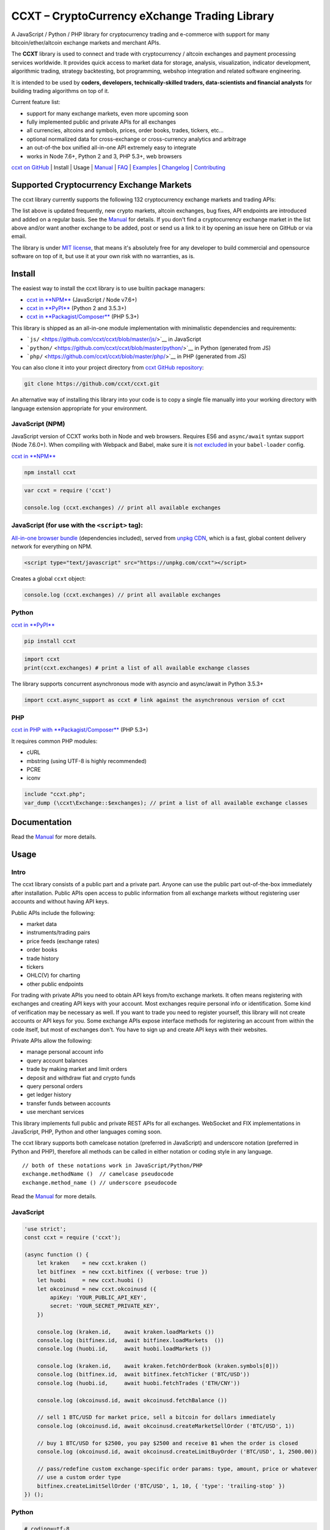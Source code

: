 CCXT – CryptoCurrency eXchange Trading Library
==============================================

|Build Status| |npm| |PyPI| |NPM Downloads| |NSP Status| |Gitter| |Supported Exchanges| |Open Collective|

A JavaScript / Python / PHP library for cryptocurrency trading and e-commerce with support for many bitcoin/ether/altcoin exchange markets and merchant APIs.

The **CCXT** library is used to connect and trade with cryptocurrency / altcoin exchanges and payment processing services worldwide. It provides quick access to market data for storage, analysis, visualization, indicator development, algorithmic trading, strategy backtesting, bot programming, webshop integration and related software engineering.

It is intended to be used by **coders, developers, technically-skilled traders, data-scientists and financial analysts** for building trading algorithms on top of it.

Current feature list:

-  support for many exchange markets, even more upcoming soon
-  fully implemented public and private APIs for all exchanges
-  all currencies, altcoins and symbols, prices, order books, trades, tickers, etc...
-  optional normalized data for cross-exchange or cross-currency analytics and arbitrage
-  an out-of-the box unified all-in-one API extremely easy to integrate
-  works in Node 7.6+, Python 2 and 3, PHP 5.3+, web browsers

`ccxt on GitHub <https://github.com/ccxt/ccxt>`__ | Install | Usage | `Manual <https://github.com/ccxt/ccxt/wiki>`__ | `FAQ <https://github.com/ccxt/ccxt/wiki/FAQ>`__ | `Examples <https://github.com/ccxt/ccxt/tree/master/examples>`__ | `Changelog <https://github.com/ccxt/ccxt/blob/master/CHANGELOG.md>`__ | `Contributing <https://github.com/ccxt/ccxt/blob/master/CONTRIBUTING.md>`__

Supported Cryptocurrency Exchange Markets
-----------------------------------------

The ccxt library currently supports the following 132 cryptocurrency exchange markets and trading APIs:

+-------------------------------------------------------------------------------------------------------------------------------------------------------------------------------------------------------------------------------------------+--------+-------------+-------+-------+-------------+
| id                                                                                                                                                                                                                                        | name   | certified   | ver   | doc   | countries   |
+===========================================================================================================================================================================================================================================+========+=============+=======+=======+=============+
|  _1broker | `1Broker <https://1broker.com>`__ | | 2 | `API <https://1broker.com/?c=en/content/api-documentation>`__ | US |                                                                                                          |
| |\ | _1btcxe| |  _1btcxe | `1BTCXE <https://1btcxe.com>`__ | | \* | `API <https://1btcxe.com/api-docs.php>`__ | Panama |                                                                                                          |
| |\ |acx| | acx | `ACX <https://acx.io>`__ | | 2 | `API <https://acx.io/documents/api_v2>`__ | Australia |                                                                                                                         |
| |\ |allcoin| | allcoin | `Allcoin <https://www.allcoin.com>`__ | | 1 | `API <https://www.allcoin.com/About/APIReference>`__ | Canada |                                                                                            |
| |\ |anxpro| | anxpro | `ANXPro <https://anxpro.com>`__ | | 2 | `API <http://docs.anxv2.apiary.io>`__ | Japan, Singapore, Hong Kong, New Zealand|                                                                                  |
| |\ |anybits| | anybits | `Anybits <https://anybits.com>`__ | | \* | `API <https://anybits.com/help/api>`__ | Ireland |                                                                                                            |
| |\ |bcex| | bcex | `BCEX <https://www.bcex.top/user/reg/type/2/pid/758978>`__ | | 1 | `API <https://www.bcex.top/api_market/market/>`__ | China, Canada |                                                                         |
| |\ |bibox| | bibox | `Bibox <https://www.bibox.com/signPage?id=11114745&lang=en>`__ | | 1 | `API <https://github.com/Biboxcom/api_reference/wiki/home_en>`__ | China, US, South Korea |                                           |
| |\ |bigone| | bigone | `BigONE <https://b1.run/users/new?code=D3LLBVFT>`__ | | 2 | `API <https://open.big.one/docs/api.html>`__ | UK |                                                                                            |
| |\ |binance| | binance | `Binance <https://www.binance.com/?ref=10205187>`__ | |CCXT Certified| | \* | `API <https://github.com/binance-exchange/binance-official-api-docs/blob/master/rest-api.md>`__ | Japan |                  |
| |\ |bit2c| | bit2c | `Bit2C <https://www.bit2c.co.il>`__ | | \* | `API <https://www.bit2c.co.il/home/api>`__ | Israel |                                                                                                           |
| |\ |bitbank| | bitbank | `bitbank <https://bitbank.cc/>`__ | | 1 | `API <https://docs.bitbank.cc/>`__ | Japan |                                                                                                                   |
| |\ |bitbay| | bitbay | `BitBay <https://bitbay.net>`__ | | \* | `API <https://bitbay.net/public-api>`__ | Malta, EU |                                                                                                             |
| |\ |bitfinex| | bitfinex | `Bitfinex <https://www.bitfinex.com>`__ | |CCXT Certified| | 1 | `API <https://bitfinex.readme.io/v1/docs>`__ | British Virgin Islands |                                                               |
| |\ |bitfinex2| | bitfinex2 | `Bitfinex v2 <https://www.bitfinex.com>`__ | | 2 | `API <https://bitfinex.readme.io/v2/docs>`__ | British Virgin Islands |                                                                           |
| |\ |bitflyer| | bitflyer | `bitFlyer <https://bitflyer.jp>`__ | | 1 | `API <https://bitflyer.jp/API>`__ | Japan |                                                                                                                 |
| |\ |bitforex| | bitforex | `BitForex <https://www.bitforex.com>`__ | | 1 | `API <https://github.com/bitforexapi/API_Docs/wiki>`__ | Singapore |                                                                                   |
| |\ |bithumb| | bithumb | `Bithumb <https://www.bithumb.com>`__ | | \* | `API <https://www.bithumb.com/u1/US127>`__ | South Korea |                                                                                                |
| |\ |bitkk| | bitkk | `bitkk <https://vip.zb.com/user/register?recommendCode=bn070u>`__ | | 1 | `API <https://www.bitkk.com/i/developer>`__ | China |                                                                              |
| |\ |bitlish| | bitlish | `Bitlish <https://bitlish.com>`__ | | 1 | `API <https://bitlish.com/api>`__ | UK, EU, Russia |                                                                                                           |
| |\ |bitmarket| | bitmarket | `BitMarket <https://www.bitmarket.pl>`__ | | \* | `API <https://www.bitmarket.net/docs.php?file=api_public.html>`__ | Poland, EU |                                                                   |
| |\ |bitmart| | bitmart | `BitMart <https://www.bitmart.com/>`__ | | 2 | `API <https://github.com/bitmartexchange/api-docs>`__ | Hong Kong |                                                                                       |
| |\ |bitmex| | bitmex | `BitMEX <https://www.bitmex.com/register/rm3C16>`__ | | 1 | `API <https://www.bitmex.com/app/apiOverview>`__ | Seychelles |                                                                                |
| |\ |bitsane| | bitsane | `Bitsane <https://bitsane.com>`__ | | \* | `API <https://bitsane.com/info-api>`__ | Ireland |                                                                                                            |
| |\ |bitso| | bitso | `Bitso <https://bitso.com>`__ | | 3 | `API <https://bitso.com/api_info>`__ | Mexico |                                                                                                                        |
| |\ |bitstamp| | bitstamp | `Bitstamp <https://www.bitstamp.net>`__ | | 2 | `API <https://www.bitstamp.net/api>`__ | UK |                                                                                                          |
| |\ |bitstamp1| | bitstamp1 | `Bitstamp v1 <https://www.bitstamp.net>`__ | | 1 | `API <https://www.bitstamp.net/api>`__ | UK |                                                                                                     |
| |\ |bittrex| | bittrex | `Bittrex <https://bittrex.com>`__ | |CCXT Certified| | 1.1 | `API <https://bittrex.com/Home/Api>`__ | US |                                                                                               |
| |\ |bitz| | bitz | `Bit-Z <https://www.bit-z.com>`__ | | 1 | `API <https://www.bit-z.com/api.html>`__ | Hong Kong |                                                                                                               |
| |\ |bl3p| | bl3p | `BL3P <https://bl3p.eu>`__ | | 1 | `API <https://github.com/BitonicNL/bl3p-api/tree/master/docs>`__ | Netherlands, EU |                                                                                        |
| |\ |bleutrade| | bleutrade | `Bleutrade <https://bleutrade.com>`__ | | 2 | `API <https://bleutrade.com/help/API>`__ | Brazil |                                                                                                    |
| |\ |braziliex| | braziliex | `Braziliex <https://braziliex.com/>`__ | | \* | `API <https://braziliex.com/exchange/api.php>`__ | Brazil |                                                                                          |
| |\ |btcalpha| | btcalpha | `BTC-Alpha <https://btc-alpha.com/?r=123788>`__ | | 1 | `API <https://btc-alpha.github.io/api-docs>`__ | US |                                                                                          |
| |\ |btcbox| | btcbox | `BtcBox <https://www.btcbox.co.jp/>`__ | | 1 | `API <https://www.btcbox.co.jp/help/asm>`__ | Japan |                                                                                                       |
| |\ |btcchina| | btcchina | `BTCChina <https://www.btcchina.com>`__ | | 1 | `API <https://www.btcchina.com/apidocs>`__ | China |                                                                                                   |
| |\ |btcexchange| | btcexchange | `BTCExchange <https://www.btcexchange.ph>`__ | | \* | `API <https://github.com/BTCTrader/broker-api-docs>`__ | Philippines |                                                                     |
| |\ |btcmarkets| | btcmarkets | `BTC Markets <https://btcmarkets.net>`__ | | \* | `API <https://github.com/BTCMarkets/API>`__ | Australia |                                                                                        |
| |\ |btctradeim| | btctradeim | `BtcTrade.im <https://www.btctrade.im>`__ | | \* | `API <https://www.btctrade.im/help.api.html>`__ | Hong Kong |                                                                                   |
| |\ |btctradeua| | btctradeua | `BTC Trade UA <https://btc-trade.com.ua>`__ | | \* | `API <https://docs.google.com/document/d/1ocYA0yMy_RXd561sfG3qEPZ80kyll36HUxvCRe5GbhE/edit>`__ | Ukraine |                                    |
| |\ |btcturk| | btcturk | `BTCTurk <https://www.btcturk.com>`__ | | \* | `API <https://github.com/BTCTrader/broker-api-docs>`__ | Turkey |                                                                                         |
| |\ |btcx| | btcx | `BTCX <https://btc-x.is>`__ | | 1 | `API <https://btc-x.is/custom/api-document.html>`__ | Iceland, US, EU |                                                                                                    |
| |\ |bxinth| | bxinth | `BX.in.th <https://bx.in.th>`__ | | \* | `API <https://bx.in.th/info/api>`__ | Thailand |                                                                                                                  |
| |\ |ccex| | ccex | `C-CEX <https://c-cex.com>`__ | | \* | `API <https://c-cex.com/?id=api>`__ | Germany, EU |                                                                                                                     |
| |\ |cex| | cex | `CEX.IO <https://cex.io>`__ | | \* | `API <https://cex.io/cex-api>`__ | UK, EU, Cyprus, Russia |                                                                                                                 |
| |\ |chbtc| | chbtc | `CHBTC <https://vip.zb.com/user/register?recommendCode=bn070u>`__ | | 1 | `API <https://www.chbtc.com/i/developer>`__ | China |                                                                              |
| |\ |chilebit| | chilebit | `ChileBit <https://chilebit.net>`__ | | 1 | `API <https://blinktrade.com/docs>`__ | Chile |                                                                                                            |
| |\ |cobinhood| | cobinhood | `COBINHOOD <https://cobinhood.com>`__ | | 1 | `API <https://cobinhood.github.io/api-public>`__ | Taiwan |                                                                                            |
| |\ |coinbase| | coinbase | `coinbase <https://www.coinbase.com/join/58cbe25a355148797479dbd2>`__ | | 2 | `API <https://developers.coinbase.com/api/v2>`__ | US |                                                                  |
| |\ |coinbaseprime| | coinbaseprime | `Coinbase Prime <https://prime.coinbase.com>`__ | | \* | `API <https://docs.prime.coinbase.com>`__ | US |                                                                                    |
| |\ |coinbasepro| | coinbasepro | `Coinbase Pro <https://pro.coinbase.com/>`__ | | \* | `API <https://docs.pro.coinbase.com/>`__ | US |                                                                                            |
| |\ |coincheck| | coincheck | `coincheck <https://coincheck.com>`__ | | \* | `API <https://coincheck.com/documents/exchange/api>`__ | Japan, Indonesia |                                                                           |
| |\ |coinegg| | coinegg | `CoinEgg <https://www.coinegg.com>`__ | | \* | `API <https://www.coinegg.com/explain.api.html>`__ | China, UK |                                                                                          |
| |\ |coinex| | coinex | `CoinEx <https://www.coinex.com/account/signup?refer_code=yw5fz>`__ | | 1 | `API <https://github.com/coinexcom/coinex_exchange_api/wiki>`__ | China |                                                      |
| |\ |coinexchange| | coinexchange | `CoinExchange <https://www.coinexchange.io>`__ | | \* | `API <https://coinexchangeio.github.io/slate/>`__ | India, Japan, South Korea, Vietnam, US |                                           |
| |\ |coinfalcon| | coinfalcon | `CoinFalcon <https://coinfalcon.com/?ref=CFJSVGTUPASB>`__ | | 1 | `API <https://docs.coinfalcon.com>`__ | UK |                                                                                     |
| |\ |coinfloor| | coinfloor | `coinfloor <https://www.coinfloor.co.uk>`__ | | \* | `API <https://github.com/coinfloor/api>`__ | UK |                                                                                               |
| |\ |coingi| | coingi | `Coingi <https://coingi.com>`__ | | \* | `API <http://docs.coingi.apiary.io/>`__ | Panama, Bulgaria, China, US |                                                                                           |
| |\ |coinmarketcap| | coinmarketcap | `CoinMarketCap <https://coinmarketcap.com>`__ | | 1 | `API <https://coinmarketcap.com/api>`__ | US |                                                                                         |
| |\ |coinmate| | coinmate | `CoinMate <https://coinmate.io?referral=YTFkM1RsOWFObVpmY1ZjMGREQmpTRnBsWjJJNVp3PT0>`__ | | \* | `API <http://docs.coinmate.apiary.io>`__ | UK, Czech Republic, EU |                                   |
| |\ |coinnest| | coinnest | `coinnest <https://www.coinnest.co.kr>`__ | | \* | `API <https://www.coinnest.co.kr/doc/intro.html>`__ | South Korea |                                                                                 |
| |\ |coinone| | coinone | `CoinOne <https://coinone.co.kr>`__ | | 2 | `API <https://doc.coinone.co.kr>`__ | South Korea |                                                                                                          |
| |\ |coinsecure| | coinsecure | `Coinsecure <https://coinsecure.in>`__ | | 1 | `API <https://api.coinsecure.in>`__ | India |                                                                                                       |
| |\ |coinspot| | coinspot | `CoinSpot <https://www.coinspot.com.au>`__ | | \* | `API <https://www.coinspot.com.au/api>`__ | Australia |                                                                                            |
| |\ |cointiger| | cointiger | `CoinTiger <https://www.cointiger.pro/exchange/register.html?refCode=FfvDtt>`__ | | 1 | `API <https://github.com/cointiger/api-docs-en/wiki>`__ | China |                                            |
| |\ |coolcoin| | coolcoin | `CoolCoin <https://www.coolcoin.com>`__ | | \* | `API <https://www.coolcoin.com/help.api.html>`__ | Hong Kong |                                                                                        |
| |\ |crypton| | crypton | `Crypton <https://cryptonbtc.com>`__ | | 1 | `API <https://cryptonbtc.docs.apiary.io/>`__ | EU |                                                                                                         |
| |\ |cryptopia| | cryptopia | `Cryptopia <https://www.cryptopia.co.nz/Register?referrer=kroitor>`__ | | \* | `API <https://support.cryptopia.co.nz/csm?id=kb_article&sys_id=a75703dcdbb9130084ed147a3a9619bc>`__ | New Zealand |   |
| |\ |deribit| | deribit | `Deribit <https://www.deribit.com/reg-1189.4038>`__ | | 1 | `API <https://www.deribit.com/pages/docs/api>`__ | Netherlands |                                                                             |
| |\ |dsx| | dsx | `DSX <https://dsx.uk>`__ | | 3 | `API <https://api.dsx.uk>`__ | UK |                                                                                                                                             |
| |\ |ethfinex| | ethfinex | `Ethfinex <https://www.ethfinex.com>`__ | | 1 | `API <https://bitfinex.readme.io/v1/docs>`__ | British Virgin Islands |                                                                                |
| |\ |exmo| | exmo | `EXMO <https://exmo.me/?ref=131685>`__ | | 1 | `API <https://exmo.me/en/api_doc?ref=131685>`__ | Spain, Russia |                                                                                               |
| |\ |exx| | exx | `EXX <https://www.exx.com/r/fde4260159e53ab8a58cc9186d35501f>`__ | | \* | `API <https://www.exx.com/help/restApi>`__ | China |                                                                                   |
| |\ |fcoin| | fcoin | `FCoin <https://www.fcoin.com/i/Z5P7V>`__ | | 2 | `API <https://developer.fcoin.com>`__ | China |                                                                                                            |
| |\ |flowbtc| | flowbtc | `flowBTC <https://trader.flowbtc.com>`__ | | 1 | `API <https://www.flowbtc.com.br/api.html>`__ | Brazil |                                                                                                |
| |\ |foxbit| | foxbit | `FoxBit <https://foxbit.exchange>`__ | | 1 | `API <https://blinktrade.com/docs>`__ | Brazil |                                                                                                              |
| |\ |fybse| | fybse | `FYB-SE <https://www.fybse.se>`__ | | \* | `API <http://docs.fyb.apiary.io>`__ | Sweden |                                                                                                                    |
| |\ |fybsg| | fybsg | `FYB-SG <https://www.fybsg.com>`__ | | \* | `API <http://docs.fyb.apiary.io>`__ | Singapore |                                                                                                                |
| |\ |gatecoin| | gatecoin | `Gatecoin <https://gatecoin.com>`__ | | \* | `API <https://gatecoin.com/api>`__ | Hong Kong |                                                                                                          |
| |\ |gateio| | gateio | `Gate.io <https://gate.io/>`__ | | 2 | `API <https://gate.io/api2>`__ | China |                                                                                                                            |
| |\ |gdax| | gdax | `GDAX <https://www.gdax.com>`__ | | \* | `API <https://docs.gdax.com>`__ | US |                                                                                                                                |
| |\ |gemini| | gemini | `Gemini <https://gemini.com>`__ | | 1 | `API <https://docs.gemini.com/rest-api>`__ | US |                                                                                                                  |
| |\ |getbtc| | getbtc | `GetBTC <https://getbtc.org>`__ | | \* | `API <https://getbtc.org/api-docs.php>`__ | St. Vincent & Grenadines, Russia |                                                                                    |
| |\ |hadax| | hadax | `HADAX <https://www.huobi.br.com/en-us/topic/invited/?invite_code=rwrd3>`__ | | 1 | `API <https://github.com/huobiapi/API_Docs/wiki>`__ | China |                                                            |
| |\ |hitbtc| | hitbtc | `HitBTC <https://hitbtc.com/?ref_id=5a5d39a65d466>`__ | | 1 | `API <https://github.com/hitbtc-com/hitbtc-api/blob/master/APIv1.md>`__ | Hong Kong |                                                        |
| |\ |hitbtc2| | hitbtc2 | `HitBTC v2 <https://hitbtc.com/?ref_id=5a5d39a65d466>`__ | | 2 | `API <https://api.hitbtc.com>`__ | Hong Kong |                                                                                          |
| |\ |huobi| | huobi | `Huobi <https://www.huobi.com>`__ | | 3 | `API <https://github.com/huobiapi/API_Docs_en/wiki>`__ | China |                                                                                                   |
| |\ |huobicny| | huobicny | `Huobi CNY <https://www.huobi.br.com/en-us/topic/invited/?invite_code=rwrd3>`__ | | 1 | `API <https://github.com/huobiapi/API_Docs/wiki/REST_api_reference>`__ | China |                               |
| |\ |huobipro| | huobipro | `Huobi Pro <https://www.huobi.br.com/en-us/topic/invited/?invite_code=rwrd3>`__ | | 1 | `API <https://github.com/huobiapi/API_Docs/wiki/REST_api_reference>`__ | China |                               |
| |\ |ice3x| | ice3x | `ICE3X <https://ice3x.com>`__ | | \* | `API <https://ice3x.co.za/ice-cubed-bitcoin-exchange-api-documentation-1-june-2017>`__ | South Africa |                                                               |
| |\ |independentreserve| | independentreserve | `Independent Reserve <https://www.independentreserve.com>`__ | | \* | `API <https://www.independentreserve.com/API>`__ | Australia, New Zealand |                                  |
| |\ |indodax| | indodax | `INDODAX <https://www.indodax.com>`__ | | 1.8 | `API <https://indodax.com/downloads/BITCOINCOID-API-DOCUMENTATION.pdf>`__ | Indonesia |                                                                  |
| |\ |itbit| | itbit | `itBit <https://www.itbit.com>`__ | | 1 | `API <https://api.itbit.com/docs>`__ | US |                                                                                                                        |
| |\ |jubi| | jubi | `jubi.com <https://www.jubi.com>`__ | | 1 | `API <https://www.jubi.com/help/api.html>`__ | China |                                                                                                             |
| |\ |kraken| | kraken | `Kraken <https://www.kraken.com>`__ | |CCXT Certified| | 0 | `API <https://www.kraken.com/en-us/help/api>`__ | US |                                                                                        |
| |\ |kucoin| | kucoin | `Kucoin <https://www.kucoin.com/?r=E5wkqe>`__ | | 1 | `API <https://kucoinapidocs.docs.apiary.io>`__ | Hong Kong |                                                                                         |
| |\ |kuna| | kuna | `Kuna <https://kuna.io>`__ | | 2 | `API <https://kuna.io/documents/api>`__ | Ukraine |                                                                                                                         |
| |\ |lakebtc| | lakebtc | `LakeBTC <https://www.lakebtc.com>`__ | | 2 | `API <https://www.lakebtc.com/s/api_v2>`__ | US |                                                                                                          |
| |\ |lbank| | lbank | `LBank <https://www.lbank.info>`__ | | 1 | `API <https://github.com/LBank-exchange/lbank-official-api-docs>`__ | China |                                                                                     |
| |\ |liqui| | liqui | `Liqui <https://liqui.io>`__ | | 3 | `API <https://liqui.io/api>`__ | Ukraine |                                                                                                                              |
| |\ |livecoin| | livecoin | `LiveCoin <https://www.livecoin.net>`__ | | \* | `API <https://www.livecoin.net/api?lang=en>`__ | US, UK, Russia |                                                                                     |
| |\ |luno| | luno | `luno <https://www.luno.com>`__ | | 1 | `API <https://www.luno.com/en/api>`__ | UK, Singapore, South Africa |                                                                                                  |
| |\ |lykke| | lykke | `Lykke <https://www.lykke.com>`__ | | 1 | `API <https://hft-api.lykke.com/swagger/ui/>`__ | Switzerland |                                                                                                    |
| |\ |mercado| | mercado | `Mercado Bitcoin <https://www.mercadobitcoin.com.br>`__ | | 3 | `API <https://www.mercadobitcoin.com.br/api-doc>`__ | Brazil |                                                                           |
| |\ |mixcoins| | mixcoins | `MixCoins <https://mixcoins.com>`__ | | 1 | `API <https://mixcoins.com/help/api/>`__ | UK, Hong Kong |                                                                                                 |
| |\ |negociecoins| | negociecoins | `NegocieCoins <https://www.negociecoins.com.br>`__ | | 3 | `API <https://www.negociecoins.com.br/documentacao-tradeapi>`__ | Brazil |                                                          |
| |\ |nova| | nova | `Novaexchange <https://novaexchange.com>`__ | | 2 | `API <https://novaexchange.com/remote/faq>`__ | Tanzania |                                                                                                 |
| |\ |okcoincny| | okcoincny | `OKCoin CNY <https://www.okcoin.cn>`__ | | 1 | `API <https://www.okcoin.cn/rest_getStarted.html>`__ | China |                                                                                        |
| |\ |okcoinusd| | okcoinusd | `OKCoin USD <https://www.okcoin.com>`__ | | 1 | `API <https://www.okcoin.com/rest_getStarted.html>`__ | China, US |                                                                                  |
| |\ |okex| | okex | `OKEX <https://www.okex.com>`__ | | 1 | `API <https://github.com/okcoin-okex/API-docs-OKEx.com>`__ | China, US |                                                                                               |
| |\ |paymium| | paymium | `Paymium <https://www.paymium.com>`__ | | 1 | `API <https://github.com/Paymium/api-documentation>`__ | France, EU |                                                                                      |
| |\ |poloniex| | poloniex | `Poloniex <https://poloniex.com>`__ | | \* | `API <https://poloniex.com/support/api/>`__ | US |                                                                                                        |
| |\ |qryptos| | qryptos | `QRYPTOS <https://www.qryptos.com>`__ | | 2 | `API <https://developers.quoine.com>`__ | China, Taiwan |                                                                                                  |
| |\ |quadrigacx| | quadrigacx | `QuadrigaCX <https://www.quadrigacx.com>`__ | | 2 | `API <https://www.quadrigacx.com/api_info>`__ | Canada |                                                                                       |
| |\ |quoinex| | quoinex | `QUOINEX <https://quoinex.com/>`__ | | 2 | `API <https://developers.quoine.com>`__ | Japan, Singapore, Vietnam |                                                                                         |
| |\ |rightbtc| | rightbtc | `RightBTC <https://www.rightbtc.com>`__ | | \* | `API <https://www.rightbtc.com/api/trader>`__ | United Arab Emirates |                                                                                |
| |\ |southxchange| | southxchange | `SouthXchange <https://www.southxchange.com>`__ | | \* | `API <https://www.southxchange.com/Home/Api>`__ | Argentina |                                                                         |
| |\ |surbitcoin| | surbitcoin | `SurBitcoin <https://surbitcoin.com>`__ | | 1 | `API <https://blinktrade.com/docs>`__ | Venezuela |                                                                                                |
| |\ |theocean| | theocean | `The Ocean <https://theocean.trade>`__ | |CCXT Certified| | 0 | `API <https://docs.theocean.trade>`__ | US |                                                                                           |
| |\ |therock| | therock | `TheRockTrading <https://therocktrading.com>`__ | | 1 | `API <https://api.therocktrading.com/doc/v1/index.html>`__ | Malta |                                                                             |
| |\ |tidebit| | tidebit | `TideBit <https://www.tidebit.com>`__ | | 2 | `API <https://www.tidebit.com/documents/api_v2>`__ | Hong Kong |                                                                                           |
| |\ |tidex| | tidex | `Tidex <https://tidex.com>`__ | | 3 | `API <https://tidex.com/exchange/public-api>`__ | UK |                                                                                                                 |
| |\ |uex| | uex | `UEX <https://www.uex.com/signup.html?code=VAGQLL>`__ | | 1.0.3 | `API <https://download.uex.com/doc/UEX-API-English-1.0.3.pdf>`__ | Singapore, US |                                                             |
| |\ |urdubit| | urdubit | `UrduBit <https://urdubit.com>`__ | | 1 | `API <https://blinktrade.com/docs>`__ | Pakistan |                                                                                                             |
| |\ |vaultoro| | vaultoro | `Vaultoro <https://www.vaultoro.com>`__ | | 1 | `API <https://api.vaultoro.com>`__ | Switzerland |                                                                                                     |
| |\ |vbtc| | vbtc | `VBTC <https://vbtc.exchange>`__ | | 1 | `API <https://blinktrade.com/docs>`__ | Vietnam |                                                                                                                     |
| |\ |virwox| | virwox | `VirWoX <https://www.virwox.com>`__ | | \* | `API <https://www.virwox.com/developers.php>`__ | Austria, EU |                                                                                               |
| |\ |wex| | wex | `WEX <https://wex.nz>`__ | | 3 | `API <https://wex.nz/api/3/docs>`__ | New Zealand |                                                                                                                             |
| |\ |xbtce| | xbtce | `xBTCe <https://www.xbtce.com>`__ | | 1 | `API <https://www.xbtce.com/tradeapi>`__ | Russia |                                                                                                                |
| |\ |yobit| | yobit | `YoBit <https://www.yobit.net>`__ | | 3 | `API <https://www.yobit.net/en/api/>`__ | Russia |                                                                                                                 |
| |\ |yunbi| | yunbi | `YUNBI <https://yunbi.com>`__ | | 2 | `API <https://yunbi.com/documents/api/guide>`__ | China |                                                                                                              |
| |\ |zaif| | zaif | `Zaif <https://zaif.jp>`__ | | 1 | `API <http://techbureau-api-document.readthedocs.io/ja/latest/index.html>`__ | Japan |                                                                                      |
| |\ |zb| | zb | `ZB <https://vip.zb.com/user/register?recommendCode=bn070u>`__ | | 1 | `API <https://www.zb.com/i/developer>`__ | China |                                                                                          |
+-------------------------------------------------------------------------------------------------------------------------------------------------------------------------------------------------------------------------------------------+--------+-------------+-------+-------+-------------+

The list above is updated frequently, new crypto markets, altcoin exchanges, bug fixes, API endpoints are introduced and added on a regular basis. See the `Manual <https://github.com/ccxt/ccxt/wiki>`__ for details. If you don't find a cryptocurrency exchange market in the list above and/or want another exchange to be added, post or send us a link to it by opening an issue here on GitHub or via email.

The library is under `MIT license <https://github.com/ccxt/ccxt/blob/master/LICENSE.txt>`__, that means it's absolutely free for any developer to build commercial and opensource software on top of it, but use it at your own risk with no warranties, as is.

Install
-------

The easiest way to install the ccxt library is to use builtin package managers:

-  `ccxt in **NPM** <http://npmjs.com/package/ccxt>`__ (JavaScript / Node v7.6+)
-  `ccxt in **PyPI** <https://pypi.python.org/pypi/ccxt>`__ (Python 2 and 3.5.3+)
-  `ccxt in **Packagist/Composer** <https://packagist.org/packages/ccxt/ccxt>`__ (PHP 5.3+)

This library is shipped as an all-in-one module implementation with minimalistic dependencies and requirements:

-  ```js/`` <https://github.com/ccxt/ccxt/blob/master/js/>`__ in JavaScript
-  ```python/`` <https://github.com/ccxt/ccxt/blob/master/python/>`__ in Python (generated from JS)
-  ```php/`` <https://github.com/ccxt/ccxt/blob/master/php/>`__ in PHP (generated from JS)

You can also clone it into your project directory from `ccxt GitHub repository <https://github.com/ccxt/ccxt>`__:

.. code:: shell

    git clone https://github.com/ccxt/ccxt.git

An alternative way of installing this library into your code is to copy a single file manually into your working directory with language extension appropriate for your environment.

JavaScript (NPM)
~~~~~~~~~~~~~~~~

JavaScript version of CCXT works both in Node and web browsers. Requires ES6 and ``async/await`` syntax support (Node 7.6.0+). When compiling with Webpack and Babel, make sure it is `not excluded <https://github.com/ccxt/ccxt/issues/225#issuecomment-331905178>`__ in your ``babel-loader`` config.

`ccxt in **NPM** <http://npmjs.com/package/ccxt>`__

.. code:: shell

    npm install ccxt

.. code:: javascript

    var ccxt = require ('ccxt')

    console.log (ccxt.exchanges) // print all available exchanges

JavaScript (for use with the ``<script>`` tag):
~~~~~~~~~~~~~~~~~~~~~~~~~~~~~~~~~~~~~~~~~~~~~~~

`All-in-one browser bundle <https://unpkg.com/ccxt>`__ (dependencies included), served from `unpkg CDN <https://unpkg.com/>`__, which is a fast, global content delivery network for everything on NPM.

.. code:: html

    <script type="text/javascript" src="https://unpkg.com/ccxt"></script>

Creates a global ``ccxt`` object:

.. code:: javascript

    console.log (ccxt.exchanges) // print all available exchanges

Python
~~~~~~

`ccxt in **PyPI** <https://pypi.python.org/pypi/ccxt>`__

.. code:: shell

    pip install ccxt

.. code:: python

    import ccxt
    print(ccxt.exchanges) # print a list of all available exchange classes

The library supports concurrent asynchronous mode with asyncio and async/await in Python 3.5.3+

.. code:: python

    import ccxt.async_support as ccxt # link against the asynchronous version of ccxt

PHP
~~~

`ccxt in PHP with **Packagist/Composer** <https://packagist.org/packages/ccxt/ccxt>`__ (PHP 5.3+)

It requires common PHP modules:

-  cURL
-  mbstring (using UTF-8 is highly recommended)
-  PCRE
-  iconv

.. code:: php

    include "ccxt.php";
    var_dump (\ccxt\Exchange::$exchanges); // print a list of all available exchange classes

Documentation
-------------

Read the `Manual <https://github.com/ccxt/ccxt/wiki>`__ for more details.

Usage
-----

Intro
~~~~~

The ccxt library consists of a public part and a private part. Anyone can use the public part out-of-the-box immediately after installation. Public APIs open access to public information from all exchange markets without registering user accounts and without having API keys.

Public APIs include the following:

-  market data
-  instruments/trading pairs
-  price feeds (exchange rates)
-  order books
-  trade history
-  tickers
-  OHLC(V) for charting
-  other public endpoints

For trading with private APIs you need to obtain API keys from/to exchange markets. It often means registering with exchanges and creating API keys with your account. Most exchanges require personal info or identification. Some kind of verification may be necessary as well. If you want to trade you need to register yourself, this library will not create accounts or API keys for you. Some exchange APIs expose interface methods for registering an account from within the code itself, but most of exchanges don't. You have to sign up and create API keys with their websites.

Private APIs allow the following:

-  manage personal account info
-  query account balances
-  trade by making market and limit orders
-  deposit and withdraw fiat and crypto funds
-  query personal orders
-  get ledger history
-  transfer funds between accounts
-  use merchant services

This library implements full public and private REST APIs for all exchanges. WebSocket and FIX implementations in JavaScript, PHP, Python and other languages coming soon.

The ccxt library supports both camelcase notation (preferred in JavaScript) and underscore notation (preferred in Python and PHP), therefore all methods can be called in either notation or coding style in any language.

::

    // both of these notations work in JavaScript/Python/PHP
    exchange.methodName ()  // camelcase pseudocode
    exchange.method_name () // underscore pseudocode

Read the `Manual <https://github.com/ccxt/ccxt/wiki>`__ for more details.

JavaScript
~~~~~~~~~~

.. code:: javascript

    'use strict';
    const ccxt = require ('ccxt');

    (async function () {
        let kraken    = new ccxt.kraken ()
        let bitfinex  = new ccxt.bitfinex ({ verbose: true })
        let huobi     = new ccxt.huobi ()
        let okcoinusd = new ccxt.okcoinusd ({
            apiKey: 'YOUR_PUBLIC_API_KEY',
            secret: 'YOUR_SECRET_PRIVATE_KEY',
        })

        console.log (kraken.id,    await kraken.loadMarkets ())
        console.log (bitfinex.id,  await bitfinex.loadMarkets  ())
        console.log (huobi.id,     await huobi.loadMarkets ())

        console.log (kraken.id,    await kraken.fetchOrderBook (kraken.symbols[0]))
        console.log (bitfinex.id,  await bitfinex.fetchTicker ('BTC/USD'))
        console.log (huobi.id,     await huobi.fetchTrades ('ETH/CNY'))

        console.log (okcoinusd.id, await okcoinusd.fetchBalance ())

        // sell 1 BTC/USD for market price, sell a bitcoin for dollars immediately
        console.log (okcoinusd.id, await okcoinusd.createMarketSellOrder ('BTC/USD', 1))

        // buy 1 BTC/USD for $2500, you pay $2500 and receive ฿1 when the order is closed
        console.log (okcoinusd.id, await okcoinusd.createLimitBuyOrder ('BTC/USD', 1, 2500.00))

        // pass/redefine custom exchange-specific order params: type, amount, price or whatever
        // use a custom order type
        bitfinex.createLimitSellOrder ('BTC/USD', 1, 10, { 'type': 'trailing-stop' })
    }) ();

Python
~~~~~~

.. code:: python

    # coding=utf-8

    import ccxt

    hitbtc = ccxt.hitbtc({'verbose': True})
    bitmex = ccxt.bitmex()
    huobi  = ccxt.huobi()
    exmo   = ccxt.exmo({
        'apiKey': 'YOUR_PUBLIC_API_KEY',
        'secret': 'YOUR_SECRET_PRIVATE_KEY',
    })
    kraken = ccxt.kraken({
        'apiKey': 'YOUR_PUBLIC_API_KEY',
        'secret': 'YOUR_SECRET_PRIVATE_KEY',
    })

    hitbtc_markets = hitbtc.load_markets()

    print(hitbtc.id, hitbtc_markets)
    print(bitmex.id, bitmex.load_markets())
    print(huobi.id, huobi.load_markets())

    print(hitbtc.fetch_order_book(hitbtc.symbols[0]))
    print(bitmex.fetch_ticker('BTC/USD'))
    print(huobi.fetch_trades('LTC/CNY'))

    print(exmo.fetch_balance())

    # sell one ฿ for market price and receive $ right now
    print(exmo.id, exmo.create_market_sell_order('BTC/USD', 1))

    # limit buy BTC/EUR, you pay €2500 and receive ฿1  when the order is closed
    print(exmo.id, exmo.create_limit_buy_order('BTC/EUR', 1, 2500.00))

    # pass/redefine custom exchange-specific order params: type, amount, price, flags, etc...
    kraken.create_market_buy_order('BTC/USD', 1, {'trading_agreement': 'agree'})

PHP
~~~

.. code:: php

    include 'ccxt.php';

    $poloniex = new \ccxt\poloniex ();
    $bittrex  = new \ccxt\bittrex  (array ('verbose' => true));
    $quoinex  = new \ccxt\quoinex   ();
    $zaif     = new \ccxt\zaif     (array (
        'apiKey' => 'YOUR_PUBLIC_API_KEY',
        'secret' => 'YOUR_SECRET_PRIVATE_KEY',
    ));
    $hitbtc   = new \ccxt\hitbtc   (array (
        'apiKey' => 'YOUR_PUBLIC_API_KEY',
        'secret' => 'YOUR_SECRET_PRIVATE_KEY',
    ));

    $poloniex_markets = $poloniex->load_markets ();

    var_dump ($poloniex_markets);
    var_dump ($bittrex->load_markets ());
    var_dump ($quoinex->load_markets ());

    var_dump ($poloniex->fetch_order_book ($poloniex->symbols[0]));
    var_dump ($bittrex->fetch_trades ('BTC/USD'));
    var_dump ($quoinex->fetch_ticker ('ETH/EUR'));
    var_dump ($zaif->fetch_ticker ('BTC/JPY'));

    var_dump ($zaif->fetch_balance ());

    // sell 1 BTC/JPY for market price, you pay ¥ and receive ฿ immediately
    var_dump ($zaif->id, $zaif->create_market_sell_order ('BTC/JPY', 1));

    // buy BTC/JPY, you receive ฿1 for ¥285000 when the order closes
    var_dump ($zaif->id, $zaif->create_limit_buy_order ('BTC/JPY', 1, 285000));

    // set a custom user-defined id to your order
    $hitbtc->create_order ('BTC/USD', 'limit', 'buy', 1, 3000, array ('clientOrderId' => '123'));

Contributing
------------

Please read the `CONTRIBUTING <https://github.com/ccxt/ccxt/blob/master/CONTRIBUTING.md>`__ document before making changes that you would like adopted in the code. Also, read the `Manual <https://github.com/ccxt/ccxt/wiki>`__ for more details.

Support Developer Team
----------------------

We are investing a significant amount of time into the development of this library. If CCXT made your life easier and you like it and want to help us improve it further or if you want to speed up new features and exchanges, please, support us with a tip. We appreciate all contributions!

Sponsors
~~~~~~~~

Support this project by becoming a sponsor. Your logo will show up here with a link to your website.

[`Become a sponsor <https://opencollective.com/ccxt#sponsor>`__]

Backers
~~~~~~~

Thank you to all our backers! [`Become a backer <https://opencollective.com/ccxt#backer>`__]

Crypto
~~~~~~

::

    ETH 0xa7c2b18b7c8b86984560cad3b1bc3224b388ded0
    BTC 33RmVRfhK2WZVQR1R83h2e9yXoqRNDvJva
    BCH 1GN9p233TvNcNQFthCgfiHUnj5JRKEc2Ze
    LTC LbT8mkAqQBphc4yxLXEDgYDfEax74et3bP

Thank you!

.. |Build Status| image:: https://travis-ci.org/ccxt/ccxt.svg?branch=master
   :target: https://travis-ci.org/ccxt/ccxt
.. |npm| image:: https://img.shields.io/npm/v/ccxt.svg
   :target: https://npmjs.com/package/ccxt
.. |PyPI| image:: https://img.shields.io/pypi/v/ccxt.svg
   :target: https://pypi.python.org/pypi/ccxt
.. |NPM Downloads| image:: https://img.shields.io/npm/dm/ccxt.svg
   :target: https://www.npmjs.com/package/ccxt
.. |NSP Status| image:: https://nodesecurity.io/orgs/ccxt/projects/856d3088-8b46-4515-9324-6b7cd2470522/badge
   :target: https://nodesecurity.io/orgs/ccxt/projects/856d3088-8b46-4515-9324-6b7cd2470522
.. |Gitter| image:: https://badges.gitter.im/ccxt-dev/ccxt.svg
   :target: https://gitter.im/ccxt-dev/ccxt?utm_source=badge&utm_medium=badge&utm_campaign=pr-badge
.. |Supported Exchanges| image:: https://img.shields.io/badge/exchanges-132-blue.svg
   :target: https://github.com/ccxt/ccxt/wiki/Exchange-Markets
.. |Open Collective| image:: https://opencollective.com/ccxt/backers/badge.svg
   :target: https://opencollective.com/ccxt
.. | _1broker| image:: https://user-images.githubusercontent.com/1294454/27766021-420bd9fc-5ecb-11e7-8ed6-56d0081efed2.jpg
.. | _1btcxe| image:: https://user-images.githubusercontent.com/1294454/27766049-2b294408-5ecc-11e7-85cc-adaff013dc1a.jpg
.. |acx| image:: https://user-images.githubusercontent.com/1294454/30247614-1fe61c74-9621-11e7-9e8c-f1a627afa279.jpg
.. |allcoin| image:: https://user-images.githubusercontent.com/1294454/31561809-c316b37c-b061-11e7-8d5a-b547b4d730eb.jpg
.. |anxpro| image:: https://user-images.githubusercontent.com/1294454/27765983-fd8595da-5ec9-11e7-82e3-adb3ab8c2612.jpg
.. |anybits| image:: https://user-images.githubusercontent.com/1294454/41388454-ae227544-6f94-11e8-82a4-127d51d34903.jpg
.. |bcex| image:: https://user-images.githubusercontent.com/1294454/43362240-21c26622-92ee-11e8-9464-5801ec526d77.jpg
.. |bibox| image:: https://user-images.githubusercontent.com/1294454/34902611-2be8bf1a-f830-11e7-91a2-11b2f292e750.jpg
.. |bigone| image:: https://user-images.githubusercontent.com/1294454/42704835-0e48c7aa-86da-11e8-8e91-a4d1024a91b5.jpg
.. |binance| image:: https://user-images.githubusercontent.com/1294454/29604020-d5483cdc-87ee-11e7-94c7-d1a8d9169293.jpg
.. |CCXT Certified| image:: https://img.shields.io/badge/CCXT-certified-green.svg
   :target: https://github.com/ccxt/ccxt/wiki/Certification
.. |bit2c| image:: https://user-images.githubusercontent.com/1294454/27766119-3593220e-5ece-11e7-8b3a-5a041f6bcc3f.jpg
.. |bitbank| image:: https://user-images.githubusercontent.com/1294454/37808081-b87f2d9c-2e59-11e8-894d-c1900b7584fe.jpg
.. |bitbay| image:: https://user-images.githubusercontent.com/1294454/27766132-978a7bd8-5ece-11e7-9540-bc96d1e9bbb8.jpg
.. |bitfinex| image:: https://user-images.githubusercontent.com/1294454/27766244-e328a50c-5ed2-11e7-947b-041416579bb3.jpg
.. |bitfinex2| image:: https://user-images.githubusercontent.com/1294454/27766244-e328a50c-5ed2-11e7-947b-041416579bb3.jpg
.. |bitflyer| image:: https://user-images.githubusercontent.com/1294454/28051642-56154182-660e-11e7-9b0d-6042d1e6edd8.jpg
.. |bitforex| image:: 
.. |bithumb| image:: https://user-images.githubusercontent.com/1294454/30597177-ea800172-9d5e-11e7-804c-b9d4fa9b56b0.jpg
.. |bitkk| image:: https://user-images.githubusercontent.com/1294454/32859187-cd5214f0-ca5e-11e7-967d-96568e2e2bd1.jpg
.. |bitlish| image:: https://user-images.githubusercontent.com/1294454/27766275-dcfc6c30-5ed3-11e7-839d-00a846385d0b.jpg
.. |bitmarket| image:: https://user-images.githubusercontent.com/1294454/27767256-a8555200-5ef9-11e7-96fd-469a65e2b0bd.jpg
.. |bitmart| image:: 
.. |bitmex| image:: https://user-images.githubusercontent.com/1294454/27766319-f653c6e6-5ed4-11e7-933d-f0bc3699ae8f.jpg
.. |bitsane| image:: https://user-images.githubusercontent.com/1294454/41387105-d86bf4c6-6f8d-11e8-95ea-2fa943872955.jpg
.. |bitso| image:: https://user-images.githubusercontent.com/1294454/27766335-715ce7aa-5ed5-11e7-88a8-173a27bb30fe.jpg
.. |bitstamp| image:: https://user-images.githubusercontent.com/1294454/27786377-8c8ab57e-5fe9-11e7-8ea4-2b05b6bcceec.jpg
.. |bitstamp1| image:: https://user-images.githubusercontent.com/1294454/27786377-8c8ab57e-5fe9-11e7-8ea4-2b05b6bcceec.jpg
.. |bittrex| image:: https://user-images.githubusercontent.com/1294454/27766352-cf0b3c26-5ed5-11e7-82b7-f3826b7a97d8.jpg
.. |bitz| image:: https://user-images.githubusercontent.com/1294454/35862606-4f554f14-0b5d-11e8-957d-35058c504b6f.jpg
.. |bl3p| image:: https://user-images.githubusercontent.com/1294454/28501752-60c21b82-6feb-11e7-818b-055ee6d0e754.jpg
.. |bleutrade| image:: https://user-images.githubusercontent.com/1294454/30303000-b602dbe6-976d-11e7-956d-36c5049c01e7.jpg
.. |braziliex| image:: https://user-images.githubusercontent.com/1294454/34703593-c4498674-f504-11e7-8d14-ff8e44fb78c1.jpg
.. |btcalpha| image:: https://user-images.githubusercontent.com/1294454/42625213-dabaa5da-85cf-11e8-8f99-aa8f8f7699f0.jpg
.. |btcbox| image:: https://user-images.githubusercontent.com/1294454/31275803-4df755a8-aaa1-11e7-9abb-11ec2fad9f2d.jpg
.. |btcchina| image:: https://user-images.githubusercontent.com/1294454/27766368-465b3286-5ed6-11e7-9a11-0f6467e1d82b.jpg
.. |btcexchange| image:: https://user-images.githubusercontent.com/1294454/27993052-4c92911a-64aa-11e7-96d8-ec6ac3435757.jpg
.. |btcmarkets| image:: https://user-images.githubusercontent.com/1294454/29142911-0e1acfc2-7d5c-11e7-98c4-07d9532b29d7.jpg
.. |btctradeim| image:: https://user-images.githubusercontent.com/1294454/36770531-c2142444-1c5b-11e8-91e2-a4d90dc85fe8.jpg
.. |btctradeua| image:: https://user-images.githubusercontent.com/1294454/27941483-79fc7350-62d9-11e7-9f61-ac47f28fcd96.jpg
.. |btcturk| image:: https://user-images.githubusercontent.com/1294454/27992709-18e15646-64a3-11e7-9fa2-b0950ec7712f.jpg
.. |btcx| image:: https://user-images.githubusercontent.com/1294454/27766385-9fdcc98c-5ed6-11e7-8f14-66d5e5cd47e6.jpg
.. |bxinth| image:: https://user-images.githubusercontent.com/1294454/27766412-567b1eb4-5ed7-11e7-94a8-ff6a3884f6c5.jpg
.. |ccex| image:: https://user-images.githubusercontent.com/1294454/27766433-16881f90-5ed8-11e7-92f8-3d92cc747a6c.jpg
.. |cex| image:: https://user-images.githubusercontent.com/1294454/27766442-8ddc33b0-5ed8-11e7-8b98-f786aef0f3c9.jpg
.. |chbtc| image:: https://user-images.githubusercontent.com/1294454/28555659-f0040dc2-7109-11e7-9d99-688a438bf9f4.jpg
.. |chilebit| image:: https://user-images.githubusercontent.com/1294454/27991414-1298f0d8-647f-11e7-9c40-d56409266336.jpg
.. |cobinhood| image:: https://user-images.githubusercontent.com/1294454/35755576-dee02e5c-0878-11e8-989f-1595d80ba47f.jpg
.. |coinbase| image:: https://user-images.githubusercontent.com/1294454/40811661-b6eceae2-653a-11e8-829e-10bfadb078cf.jpg
.. |coinbaseprime| image:: https://user-images.githubusercontent.com/1294454/44539184-29f26e00-a70c-11e8-868f-e907fc236a7c.jpg
.. |coinbasepro| image:: https://user-images.githubusercontent.com/1294454/41764625-63b7ffde-760a-11e8-996d-a6328fa9347a.jpg
.. |coincheck| image:: https://user-images.githubusercontent.com/1294454/27766464-3b5c3c74-5ed9-11e7-840e-31b32968e1da.jpg
.. |coinegg| image:: https://user-images.githubusercontent.com/1294454/36770310-adfa764e-1c5a-11e8-8e09-449daac3d2fb.jpg
.. |coinex| image:: https://user-images.githubusercontent.com/1294454/38046312-0b450aac-32c8-11e8-99ab-bc6b136b6cc7.jpg
.. |coinexchange| image:: https://user-images.githubusercontent.com/1294454/34842303-29c99fca-f71c-11e7-83c1-09d900cb2334.jpg
.. |coinfalcon| image:: https://user-images.githubusercontent.com/1294454/41822275-ed982188-77f5-11e8-92bb-496bcd14ca52.jpg
.. |coinfloor| image:: https://user-images.githubusercontent.com/1294454/28246081-623fc164-6a1c-11e7-913f-bac0d5576c90.jpg
.. |coingi| image:: https://user-images.githubusercontent.com/1294454/28619707-5c9232a8-7212-11e7-86d6-98fe5d15cc6e.jpg
.. |coinmarketcap| image:: https://user-images.githubusercontent.com/1294454/28244244-9be6312a-69ed-11e7-99c1-7c1797275265.jpg
.. |coinmate| image:: https://user-images.githubusercontent.com/1294454/27811229-c1efb510-606c-11e7-9a36-84ba2ce412d8.jpg
.. |coinnest| image:: https://user-images.githubusercontent.com/1294454/38065728-7289ff5c-330d-11e8-9cc1-cf0cbcb606bc.jpg
.. |coinone| image:: https://user-images.githubusercontent.com/1294454/38003300-adc12fba-323f-11e8-8525-725f53c4a659.jpg
.. |coinsecure| image:: https://user-images.githubusercontent.com/1294454/27766472-9cbd200a-5ed9-11e7-9551-2267ad7bac08.jpg
.. |coinspot| image:: https://user-images.githubusercontent.com/1294454/28208429-3cacdf9a-6896-11e7-854e-4c79a772a30f.jpg
.. |cointiger| image:: https://user-images.githubusercontent.com/1294454/39797261-d58df196-5363-11e8-9880-2ec78ec5bd25.jpg
.. |coolcoin| image:: https://user-images.githubusercontent.com/1294454/36770529-be7b1a04-1c5b-11e8-9600-d11f1996b539.jpg
.. |crypton| image:: https://user-images.githubusercontent.com/1294454/41334251-905b5a78-6eed-11e8-91b9-f3aa435078a1.jpg
.. |cryptopia| image:: https://user-images.githubusercontent.com/1294454/29484394-7b4ea6e2-84c6-11e7-83e5-1fccf4b2dc81.jpg
.. |deribit| image:: https://user-images.githubusercontent.com/1294454/41933112-9e2dd65a-798b-11e8-8440-5bab2959fcb8.jpg
.. |dsx| image:: https://user-images.githubusercontent.com/1294454/27990275-1413158a-645a-11e7-931c-94717f7510e3.jpg
.. |ethfinex| image:: https://user-images.githubusercontent.com/1294454/37555526-7018a77c-29f9-11e8-8835-8e415c038a18.jpg
.. |exmo| image:: https://user-images.githubusercontent.com/1294454/27766491-1b0ea956-5eda-11e7-9225-40d67b481b8d.jpg
.. |exx| image:: https://user-images.githubusercontent.com/1294454/37770292-fbf613d0-2de4-11e8-9f79-f2dc451b8ccb.jpg
.. |fcoin| image:: https://user-images.githubusercontent.com/1294454/42244210-c8c42e1e-7f1c-11e8-8710-a5fb63b165c4.jpg
.. |flowbtc| image:: https://user-images.githubusercontent.com/1294454/28162465-cd815d4c-67cf-11e7-8e57-438bea0523a2.jpg
.. |foxbit| image:: https://user-images.githubusercontent.com/1294454/27991413-11b40d42-647f-11e7-91ee-78ced874dd09.jpg
.. |fybse| image:: https://user-images.githubusercontent.com/1294454/27766512-31019772-5edb-11e7-8241-2e675e6797f1.jpg
.. |fybsg| image:: https://user-images.githubusercontent.com/1294454/27766513-3364d56a-5edb-11e7-9e6b-d5898bb89c81.jpg
.. |gatecoin| image:: https://user-images.githubusercontent.com/1294454/28646817-508457f2-726c-11e7-9eeb-3528d2413a58.jpg
.. |gateio| image:: https://user-images.githubusercontent.com/1294454/31784029-0313c702-b509-11e7-9ccc-bc0da6a0e435.jpg
.. |gdax| image:: https://user-images.githubusercontent.com/1294454/27766527-b1be41c6-5edb-11e7-95f6-5b496c469e2c.jpg
.. |gemini| image:: https://user-images.githubusercontent.com/1294454/27816857-ce7be644-6096-11e7-82d6-3c257263229c.jpg
.. |getbtc| image:: https://user-images.githubusercontent.com/1294454/33801902-03c43462-dd7b-11e7-992e-077e4cd015b9.jpg
.. |hadax| image:: https://user-images.githubusercontent.com/1294454/38059952-4756c49e-32f1-11e8-90b9-45c1eccba9cd.jpg
.. |hitbtc| image:: https://user-images.githubusercontent.com/1294454/27766555-8eaec20e-5edc-11e7-9c5b-6dc69fc42f5e.jpg
.. |hitbtc2| image:: https://user-images.githubusercontent.com/1294454/27766555-8eaec20e-5edc-11e7-9c5b-6dc69fc42f5e.jpg
.. |huobi| image:: https://user-images.githubusercontent.com/1294454/27766569-15aa7b9a-5edd-11e7-9e7f-44791f4ee49c.jpg
.. |huobicny| image:: https://user-images.githubusercontent.com/1294454/27766569-15aa7b9a-5edd-11e7-9e7f-44791f4ee49c.jpg
.. |huobipro| image:: https://user-images.githubusercontent.com/1294454/27766569-15aa7b9a-5edd-11e7-9e7f-44791f4ee49c.jpg
.. |ice3x| image:: https://user-images.githubusercontent.com/1294454/38012176-11616c32-3269-11e8-9f05-e65cf885bb15.jpg
.. |independentreserve| image:: https://user-images.githubusercontent.com/1294454/30521662-cf3f477c-9bcb-11e7-89bc-d1ac85012eda.jpg
.. |indodax| image:: https://user-images.githubusercontent.com/1294454/37443283-2fddd0e4-281c-11e8-9741-b4f1419001b5.jpg
.. |itbit| image:: https://user-images.githubusercontent.com/1294454/27822159-66153620-60ad-11e7-89e7-005f6d7f3de0.jpg
.. |jubi| image:: https://user-images.githubusercontent.com/1294454/27766581-9d397d9a-5edd-11e7-8fb9-5d8236c0e692.jpg
.. |kraken| image:: https://user-images.githubusercontent.com/1294454/27766599-22709304-5ede-11e7-9de1-9f33732e1509.jpg
.. |kucoin| image:: https://user-images.githubusercontent.com/1294454/33795655-b3c46e48-dcf6-11e7-8abe-dc4588ba7901.jpg
.. |kuna| image:: https://user-images.githubusercontent.com/1294454/31697638-912824fa-b3c1-11e7-8c36-cf9606eb94ac.jpg
.. |lakebtc| image:: https://user-images.githubusercontent.com/1294454/28074120-72b7c38a-6660-11e7-92d9-d9027502281d.jpg
.. |lbank| image:: https://user-images.githubusercontent.com/1294454/38063602-9605e28a-3302-11e8-81be-64b1e53c4cfb.jpg
.. |liqui| image:: https://user-images.githubusercontent.com/1294454/27982022-75aea828-63a0-11e7-9511-ca584a8edd74.jpg
.. |livecoin| image:: https://user-images.githubusercontent.com/1294454/27980768-f22fc424-638a-11e7-89c9-6010a54ff9be.jpg
.. |luno| image:: https://user-images.githubusercontent.com/1294454/27766607-8c1a69d8-5ede-11e7-930c-540b5eb9be24.jpg
.. |lykke| image:: https://user-images.githubusercontent.com/1294454/34487620-3139a7b0-efe6-11e7-90f5-e520cef74451.jpg
.. |mercado| image:: https://user-images.githubusercontent.com/1294454/27837060-e7c58714-60ea-11e7-9192-f05e86adb83f.jpg
.. |mixcoins| image:: https://user-images.githubusercontent.com/1294454/30237212-ed29303c-9535-11e7-8af8-fcd381cfa20c.jpg
.. |negociecoins| image:: https://user-images.githubusercontent.com/1294454/38008571-25a6246e-3258-11e8-969b-aeb691049245.jpg
.. |nova| image:: https://user-images.githubusercontent.com/1294454/30518571-78ca0bca-9b8a-11e7-8840-64b83a4a94b2.jpg
.. |okcoincny| image:: https://user-images.githubusercontent.com/1294454/27766792-8be9157a-5ee5-11e7-926c-6d69b8d3378d.jpg
.. |okcoinusd| image:: https://user-images.githubusercontent.com/1294454/27766791-89ffb502-5ee5-11e7-8a5b-c5950b68ac65.jpg
.. |okex| image:: https://user-images.githubusercontent.com/1294454/32552768-0d6dd3c6-c4a6-11e7-90f8-c043b64756a7.jpg
.. |paymium| image:: https://user-images.githubusercontent.com/1294454/27790564-a945a9d4-5ff9-11e7-9d2d-b635763f2f24.jpg
.. |poloniex| image:: https://user-images.githubusercontent.com/1294454/27766817-e9456312-5ee6-11e7-9b3c-b628ca5626a5.jpg
.. |qryptos| image:: https://user-images.githubusercontent.com/1294454/30953915-b1611dc0-a436-11e7-8947-c95bd5a42086.jpg
.. |quadrigacx| image:: https://user-images.githubusercontent.com/1294454/27766825-98a6d0de-5ee7-11e7-9fa4-38e11a2c6f52.jpg
.. |quoinex| image:: https://user-images.githubusercontent.com/1294454/35047114-0e24ad4a-fbaa-11e7-96a9-69c1a756083b.jpg
.. |rightbtc| image:: https://user-images.githubusercontent.com/1294454/42633917-7d20757e-85ea-11e8-9f53-fffe9fbb7695.jpg
.. |southxchange| image:: https://user-images.githubusercontent.com/1294454/27838912-4f94ec8a-60f6-11e7-9e5d-bbf9bd50a559.jpg
.. |surbitcoin| image:: https://user-images.githubusercontent.com/1294454/27991511-f0a50194-6481-11e7-99b5-8f02932424cc.jpg
.. |theocean| image:: https://user-images.githubusercontent.com/1294454/43103756-d56613ce-8ed7-11e8-924e-68f9d4bcacab.jpg
.. |therock| image:: https://user-images.githubusercontent.com/1294454/27766869-75057fa2-5ee9-11e7-9a6f-13e641fa4707.jpg
.. |tidebit| image:: https://user-images.githubusercontent.com/1294454/39034921-e3acf016-4480-11e8-9945-a6086a1082fe.jpg
.. |tidex| image:: https://user-images.githubusercontent.com/1294454/30781780-03149dc4-a12e-11e7-82bb-313b269d24d4.jpg
.. |uex| image:: https://user-images.githubusercontent.com/1294454/43999923-051d9884-9e1f-11e8-965a-76948cb17678.jpg
.. |urdubit| image:: https://user-images.githubusercontent.com/1294454/27991453-156bf3ae-6480-11e7-82eb-7295fe1b5bb4.jpg
.. |vaultoro| image:: https://user-images.githubusercontent.com/1294454/27766880-f205e870-5ee9-11e7-8fe2-0d5b15880752.jpg
.. |vbtc| image:: https://user-images.githubusercontent.com/1294454/27991481-1f53d1d8-6481-11e7-884e-21d17e7939db.jpg
.. |virwox| image:: https://user-images.githubusercontent.com/1294454/27766894-6da9d360-5eea-11e7-90aa-41f2711b7405.jpg
.. |wex| image:: https://user-images.githubusercontent.com/1294454/30652751-d74ec8f8-9e31-11e7-98c5-71469fcef03e.jpg
.. |xbtce| image:: https://user-images.githubusercontent.com/1294454/28059414-e235970c-662c-11e7-8c3a-08e31f78684b.jpg
.. |yobit| image:: https://user-images.githubusercontent.com/1294454/27766910-cdcbfdae-5eea-11e7-9859-03fea873272d.jpg
.. |yunbi| image:: https://user-images.githubusercontent.com/1294454/28570548-4d646c40-7147-11e7-9cf6-839b93e6d622.jpg
.. |zaif| image:: https://user-images.githubusercontent.com/1294454/27766927-39ca2ada-5eeb-11e7-972f-1b4199518ca6.jpg
.. |zb| image:: https://user-images.githubusercontent.com/1294454/32859187-cd5214f0-ca5e-11e7-967d-96568e2e2bd1.jpg

